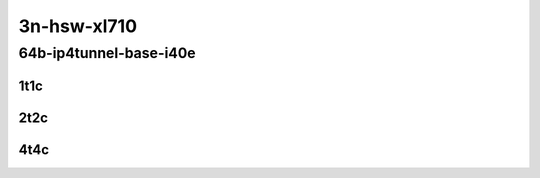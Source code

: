 3n-hsw-xl710
------------

64b-ip4tunnel-base-i40e
```````````````````````

..
    40ge2p1xl710-ethip4vxlan-l2xcbase-mrr
    40ge2p1xl710-ethip4vxlan-l2bdbasemaclrn-mrr

1t1c
::::

.. raw:: html

    <a name="64b-1t1c-base-i40e"></a>
    <center>
    Links to builds:
    <a href="https://packagecloud.io/app/fdio/master/search?dist=ubuntu%2Fbionic" target="_blank">vpp-ref</a>,
    <a href="https://jenkins.fd.io/view/csit/job/csit-vpp-perf-mrr-daily-master" target="_blank">csit-ref</a>
    <iframe width="1100" height="800" frameborder="0" scrolling="no" src="../_static/vpp/3n-hsw-xl710-64b-1t1c-ip4-tunnels-base-i40e.html"></iframe>
    <p><br></p>
    </center>

2t2c
::::

.. raw:: html

    <a name="64b-2t2c-base-i40e"></a>
    <center>
    Links to builds:
    <a href="https://packagecloud.io/app/fdio/master/search?dist=ubuntu%2Fbionic" target="_blank">vpp-ref</a>,
    <a href="https://jenkins.fd.io/view/csit/job/csit-vpp-perf-mrr-daily-master" target="_blank">csit-ref</a>
    <iframe width="1100" height="800" frameborder="0" scrolling="no" src="../_static/vpp/3n-hsw-xl710-64b-2t2c-ip4-tunnels-base-i40e.html"></iframe>
    <p><br></p>
    </center>

4t4c
::::

.. raw:: html

    <a name="64b-4t4c-base-i40e"></a>
    <center>
    Links to builds:
    <a href="https://packagecloud.io/app/fdio/master/search?dist=ubuntu%2Fbionic" target="_blank">vpp-ref</a>,
    <a href="https://jenkins.fd.io/view/csit/job/csit-vpp-perf-mrr-daily-master" target="_blank">csit-ref</a>
    <iframe width="1100" height="800" frameborder="0" scrolling="no" src="../_static/vpp/3n-hsw-xl710-64b-4t4c-ip4-tunnels-base-i40e.html"></iframe>
    <p><br></p>
    </center>
